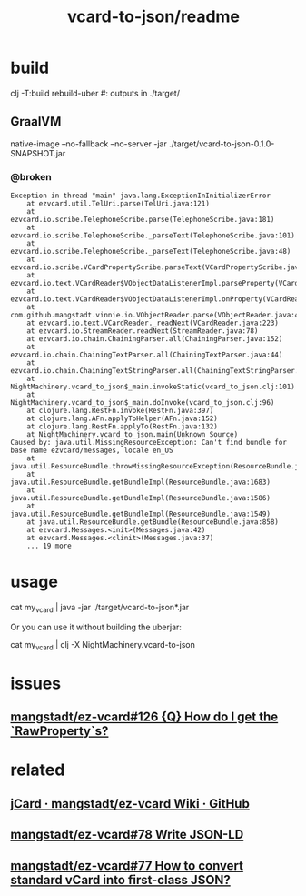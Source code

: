 #+TITLE: vcard-to-json/readme

* build
#+begin_example zsh
clj -T:build rebuild-uber
#: outputs in ./target/
#+end_example

** GraalVM
#+begin_example zsh
native-image --no-fallback --no-server -jar ./target/vcard-to-json-0.1.0-SNAPSHOT.jar
#+end_example
*** @broken
:PROPERTIES:
:visibility: folded
:END:
#+begin_example
Exception in thread "main" java.lang.ExceptionInInitializerError
	at ezvcard.util.TelUri.parse(TelUri.java:121)
	at ezvcard.io.scribe.TelephoneScribe.parse(TelephoneScribe.java:181)
	at ezvcard.io.scribe.TelephoneScribe._parseText(TelephoneScribe.java:101)
	at ezvcard.io.scribe.TelephoneScribe._parseText(TelephoneScribe.java:48)
	at ezvcard.io.scribe.VCardPropertyScribe.parseText(VCardPropertyScribe.java:216)
	at ezvcard.io.text.VCardReader$VObjectDataListenerImpl.parseProperty(VCardReader.java:316)
	at ezvcard.io.text.VCardReader$VObjectDataListenerImpl.onProperty(VCardReader.java:279)
	at com.github.mangstadt.vinnie.io.VObjectReader.parse(VObjectReader.java:473)
	at ezvcard.io.text.VCardReader._readNext(VCardReader.java:223)
	at ezvcard.io.StreamReader.readNext(StreamReader.java:78)
	at ezvcard.io.chain.ChainingParser.all(ChainingParser.java:152)
	at ezvcard.io.chain.ChainingTextParser.all(ChainingTextParser.java:44)
	at ezvcard.io.chain.ChainingTextStringParser.all(ChainingTextStringParser.java:57)
	at NightMachinery.vcard_to_json$_main.invokeStatic(vcard_to_json.clj:101)
	at NightMachinery.vcard_to_json$_main.doInvoke(vcard_to_json.clj:96)
	at clojure.lang.RestFn.invoke(RestFn.java:397)
	at clojure.lang.AFn.applyToHelper(AFn.java:152)
	at clojure.lang.RestFn.applyTo(RestFn.java:132)
	at NightMachinery.vcard_to_json.main(Unknown Source)
Caused by: java.util.MissingResourceException: Can't find bundle for base name ezvcard/messages, locale en_US
	at java.util.ResourceBundle.throwMissingResourceException(ResourceBundle.java:2045)
	at java.util.ResourceBundle.getBundleImpl(ResourceBundle.java:1683)
	at java.util.ResourceBundle.getBundleImpl(ResourceBundle.java:1586)
	at java.util.ResourceBundle.getBundleImpl(ResourceBundle.java:1549)
	at java.util.ResourceBundle.getBundle(ResourceBundle.java:858)
	at ezvcard.Messages.<init>(Messages.java:42)
	at ezvcard.Messages.<clinit>(Messages.java:37)
	... 19 more
#+end_example


* usage
#+begin_example zsh
cat my_vcard |
  java -jar ./target/vcard-to-json*.jar
#+end_example

Or you can use it without building the uberjar:
#+begin_example zsh
cat my_vcard |
  clj -X NightMachinery.vcard-to-json
#+end_example

* issues
** [[https://github.com/mangstadt/ez-vcard/issues/126][mangstadt/ez-vcard#126 {Q} How do I get the `RawProperty`s?]]

* related
** [[https://github.com/mangstadt/ez-vcard/wiki/jCard][jCard · mangstadt/ez-vcard Wiki · GitHub]]

** [[https://github.com/mangstadt/ez-vcard/issues/78][mangstadt/ez-vcard#78 Write JSON-LD]]

** [[https://github.com/mangstadt/ez-vcard/issues/77][mangstadt/ez-vcard#77 How to convert standard vCard into first-class JSON?]]

